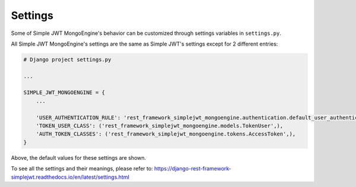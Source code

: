 .. _settings:

Settings
========

Some of Simple JWT MongoEngine's behavior can be customized through settings variables in
``settings.py``.

All Simple JWT MongoEngine's settings are the same as Simple JWT's settings except for 2 different entries:

.. code-block:: python

    # Django project settings.py

    ...

    SIMPLE_JWT_MONGOENGINE = {
        ...

        'USER_AUTHENTICATION_RULE': 'rest_framework_simplejwt_mongoengine.authentication.default_user_authentication_rule',
        'TOKEN_USER_CLASS': ('rest_framework_simplejwt_mongoengine.models.TokenUser',),
        'AUTH_TOKEN_CLASSES': ('rest_framework_simplejwt_mongoengine.tokens.AccessToken',),
    }

Above, the default values for these settings are shown.

To see all the settings and their meanings, please refer to: https://django-rest-framework-simplejwt.readthedocs.io/en/latest/settings.html
